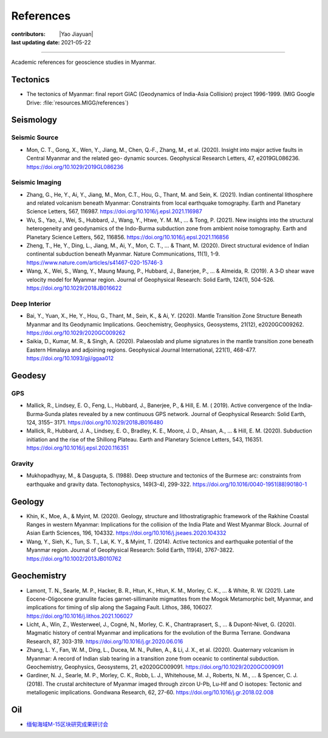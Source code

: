 References
==========

:contributors: |Yao Jiayuan|
:last updating date: 2021-05-22

----

Academic references for geoscience studies in Myanmar.

Tectonics
---------

- The tectonics of Myanmar: final report GIAC (Geodynamics of India-Asia Collision) project 1996-1999.
  (MIG Google Drive: :file:`resources.MIGG/references`)

Seismology
----------

Seismic Source
^^^^^^^^^^^^^^

- Mon, C. T., Gong, X., Wen, Y., Jiang, M., Chen, Q.‐F., Zhang, M., et al. (2020).
  Insight into major active faults in Central Myanmar and the related geo- dynamic sources.
  Geophysical Research Letters, 47, e2019GL086236.
  https://doi.org/10.1029/2019GL086236

Seismic Imaging
^^^^^^^^^^^^^^^

- Zhang, G., He, Y., Ai, Y., Jiang, M., Mon, C.T., Hou, G., Thant, M. and Sein, K. (2021).
  Indian continental lithosphere and related volcanism beneath Myanmar: Constraints from local earthquake tomography.
  Earth and Planetary Science Letters, 567, 116987.
  https://doi.org/10.1016/j.epsl.2021.116987
- Wu, S., Yao, J., Wei, S., Hubbard, J., Wang, Y., Htwe, Y. M. M., ... & Tong, P. (2021).
  New insights into the structural heterogeneity and geodynamics of the Indo-Burma subduction zone from ambient noise tomography.
  Earth and Planetary Science Letters, 562, 116856.
  https://doi.org/10.1016/j.epsl.2021.116856
- Zheng, T., He, Y., Ding, L., Jiang, M., Ai, Y., Mon, C. T., ... & Thant, M. (2020).
  Direct structural evidence of Indian continental subduction beneath Myanmar.
  Nature Communications, 11(1), 1-9.
  https://www.nature.com/articles/s41467-020-15746-3
- Wang, X., Wei, S., Wang, Y., Maung Maung, P., Hubbard, J., Banerjee, P., ... & Almeida, R. (2019).
  A 3‐D shear wave velocity model for Myanmar region.
  Journal of Geophysical Research: Solid Earth, 124(1), 504-526.
  https://doi.org/10.1029/2018JB016622

Deep Interior
^^^^^^^^^^^^^

- Bai, Y., Yuan, X., He, Y., Hou, G., Thant, M., Sein, K., & Ai, Y. (2020).
  Mantle Transition Zone Structure Beneath Myanmar and Its Geodynamic Implications.
  Geochemistry, Geophysics, Geosystems, 21(12), e2020GC009262.
  https://doi.org/10.1029/2020GC009262
- Saikia, D., Kumar, M. R., & Singh, A. (2020).
  Palaeoslab and plume signatures in the mantle transition zone beneath Eastern Himalaya and adjoining regions.
  Geophysical Journal International, 221(1), 468-477.
  https://doi.org/10.1093/gji/ggaa012

Geodesy
-------

GPS
^^^

- Mallick, R., Lindsey, E. O., Feng, L., Hubbard, J., Banerjee, P., & Hill, E. M. ( 2019).
  Active convergence of the India‐Burma‐Sunda plates revealed by a new continuous GPS network.
  Journal of Geophysical Research: Solid Earth, 124, 3155– 3171.
  https://doi.org/10.1029/2018JB016480
- Mallick, R., Hubbard, J. A., Lindsey, E. O., Bradley, K. E., Moore, J. D., Ahsan, A., ... & Hill, E. M. (2020).
  Subduction initiation and the rise of the Shillong Plateau.
  Earth and Planetary Science Letters, 543, 116351.
  https://doi.org/10.1016/j.epsl.2020.116351

Gravity
^^^^^^^

- Mukhopadhyay, M., & Dasgupta, S. (1988).
  Deep structure and tectonics of the Burmese arc: constraints from earthquake and gravity data.
  Tectonophysics, 149(3-4), 299-322.
  https://doi.org/10.1016/0040-1951(88)90180-1

Geology
-------

- Khin, K., Moe, A., & Myint, M. (2020).
  Geology, structure and lithostratigraphic framework of the Rakhine Coastal Ranges in western Myanmar:
  Implications for the collision of the India Plate and West Myanmar Block.
  Journal of Asian Earth Sciences, 196, 104332.
  https://doi.org/10.1016/j.jseaes.2020.104332
- Wang, Y., Sieh, K., Tun, S. T., Lai, K. Y., & Myint, T. (2014).
  Active tectonics and earthquake potential of the Myanmar region.
  Journal of Geophysical Research: Solid Earth, 119(4), 3767-3822.
  https://doi.org/10.1002/2013JB010762

Geochemistry
-------------

- Lamont, T. N., Searle, M. P., Hacker, B. R., Htun, K., Htun, K. M., Morley, C. K., ... & White, R. W. (2021).
  Late Eocene-Oligocene granulite facies garnet-sillimanite migmatites from 
  the Mogok Metamorphic belt, Myanmar, and implications for timing of slip along the Sagaing Fault.
  Lithos, 386, 106027.
  https://doi.org/10.1016/j.lithos.2021.106027
- Licht, A., Win, Z., Westerweel, J., Cogné, N., Morley, C. K., Chantraprasert, S., ... & Dupont-Nivet, G. (2020).
  Magmatic history of central Myanmar and implications for the evolution of the Burma Terrane.
  Gondwana Research, 87, 303-319.
  https://doi.org/10.1016/j.gr.2020.06.016
- Zhang, L. Y., Fan, W. M., Ding, L., Ducea, M. N., Pullen, A., & Li, J. X., et al. (2020).
  Quaternary volcanism in Myanmar: A record of Indian slab tearing in a transition zone from oceanic to continental subduction.
  Geochemistry, Geophysics, Geosystems, 21, e2020GC009091.
  https://doi.org/10.1029/2020GC009091
- Gardiner, N. J., Searle, M. P., Morley, C. K., Robb, L. J., Whitehouse, M. J., Roberts, N. M., ... & Spencer, C. J. (2018).
  The crustal architecture of Myanmar imaged through zircon U-Pb, Lu-Hf and O isotopes: Tectonic and metallogenic implications.
  Gondwana Research, 62, 27-60. https://doi.org/10.1016/j.gr.2018.02.008

Oil
---

- `缅甸海域M-15区块研究成果研讨会 <https://mp.weixin.qq.com/s/RshpDQHB1Xyn6cxgFl8Tlg>`__

